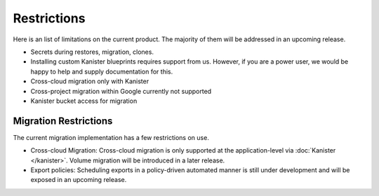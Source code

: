 .. _restrictions:

Restrictions
============

Here is an list of limitations on the current product. The majority of
them will be addressed in an upcoming release.

* Secrets during restores, migration, clones.
* Installing custom Kanister blueprints requires support from
  us. However, if you are a power user, we would be happy to help and
  supply documentation for this.
* Cross-cloud migration only with Kanister
* Cross-project migration within Google currently not supported
* Kanister bucket access for migration

Migration Restrictions
----------------------

The current migration implementation has a few restrictions on use.

* Cross-cloud Migration: Cross-cloud migration is only supported at
  the application-level via :doc:`Kanister </kanister>`. Volume
  migration will be introduced in a later release.

* Export policies: Scheduling exports in a policy-driven automated
  manner is still under development and will be exposed in an upcoming
  release.

.. spelling::

   reprioritized
   architected
   Kanister
